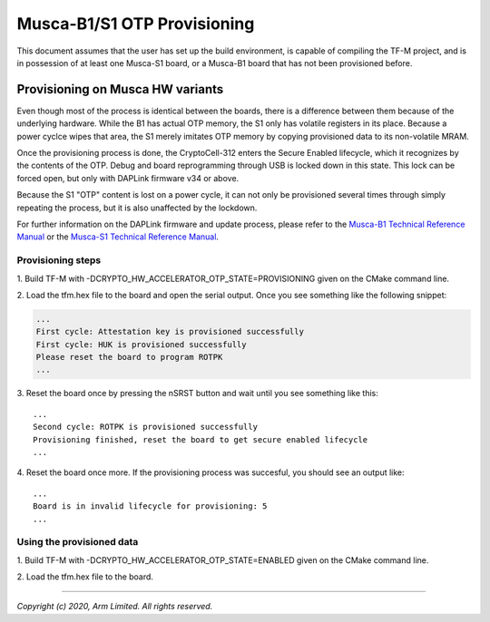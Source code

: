 ############################
Musca-B1/S1 OTP Provisioning
############################

This document assumes that the user has set up the build environment, is
capable of compiling the TF-M project, and is in possession of at least one
Musca-S1 board, or a Musca-B1 board that has not been provisioned before.

*********************************
Provisioning on Musca HW variants
*********************************
Even though most of the process is identical between the boards, there is
a difference between them because of the underlying hardware.
While the B1 has actual OTP memory, the S1 only has volatile registers in its
place. Because a power cyclce wipes that area, the S1 merely imitates OTP
memory by copying provisioned data to its non-volatile MRAM.

Once the provisioning process is done, the CryptoCell-312 enters the Secure
Enabled lifecycle, which it recognizes by the contents of the OTP.
Debug and board reprogramming through USB is locked down in this state.
This lock can be forced open, but only with DAPLink firmware v34 or above.

Because the S1 "OTP" content is lost on a power cycle, it can not only be
provisioned several times through simply repeating the process, but it is also
unaffected by the lockdown.

For further information on the DAPLink firmware and update process, please
refer to the `Musca-B1 Technical Reference Manual
<https://developer.arm.com/docs/101312/0000>`__ or the `Musca-S1 Technical
Reference Manual <https://developer.arm.com/docs/101835/0000>`__.

Provisioning steps
==================
1. Build TF-M with -DCRYPTO_HW_ACCELERATOR_OTP_STATE=PROVISIONING given on
the CMake command line.

2. Load the tfm.hex file to the board and open the serial output.
Once you see something like the following snippet:

.. code-block:: bash

    ...
    First cycle: Attestation key is provisioned successfully
    First cycle: HUK is provisioned successfully
    Please reset the board to program ROTPK
    ...

3. Reset the board once by pressing the nSRST button and wait until you see
something like this:

::

    ...
    Second cycle: ROTPK is provisioned successfully
    Provisioning finished, reset the board to get secure enabled lifecycle
    ...

4. Reset the board once more.
If the provisioning process was succesful, you should see an output like:

::

    ...
    Board is in invalid lifecycle for provisioning: 5
    ...

Using the provisioned data
==========================
1. Build TF-M with -DCRYPTO_HW_ACCELERATOR_OTP_STATE=ENABLED given
on the CMake command line.

2. Load the tfm.hex file to
the board.

--------------

*Copyright (c) 2020, Arm Limited. All rights reserved.*
